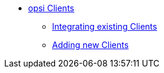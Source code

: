* xref:create-client.adoc[opsi Clients]
        ** xref:integrating-clients.adoc[Integrating existing Clients]
        ** xref:adding-clients.adoc[Adding new Clients]

